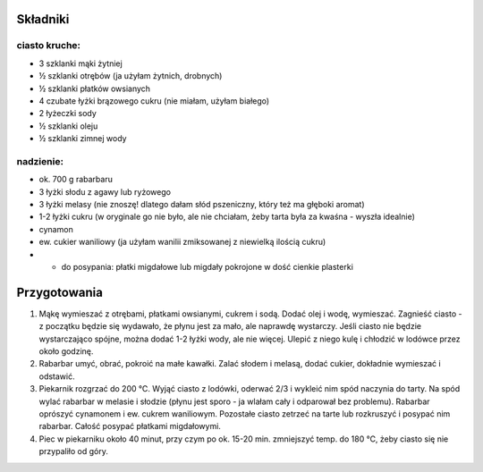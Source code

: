 Składniki
=======================
ciasto kruche:
-------------------
* 3 szklanki mąki żytniej
* ½ szklanki otrębów (ja użyłam żytnich, drobnych)
* ½ szklanki płatków owsianych
* 4 czubate łyżki brązowego cukru (nie miałam, użyłam białego)
* 2 łyżeczki sody
* ½ szklanki oleju
* ½ szklanki zimnej wody

nadzienie:
-------------------
* ok. 700 g rabarbaru
* 3 łyżki słodu z agawy lub ryżowego
* 3 łyżki melasy (nie znoszę! dlatego dałam słód pszeniczny, który też ma głęboki aromat)
* 1-2 łyżki cukru (w oryginale go nie było, ale nie chciałam, żeby tarta była za kwaśna - wyszła idealnie)
* cynamon
* ew. cukier waniliowy (ja użyłam wanilii zmiksowanej z niewielką ilością cukru)
* + do posypania: płatki migdałowe lub migdały pokrojone w dość cienkie plasterki

Przygotowania
===================
1. Mąkę wymieszać z otrębami, płatkami owsianymi, cukrem i sodą. Dodać olej i
   wodę, wymieszać. Zagnieść ciasto - z początku będzie się wydawało, że płynu
   jest za mało, ale naprawdę wystarczy. Jeśli ciasto nie będzie wystarczająco
   spójne, można dodać 1-2 łyżki wody, ale nie więcej. Ulepić z niego kulę i
   chłodzić w lodówce przez około godzinę.

2. Rabarbar umyć, obrać, pokroić na małe kawałki. Zalać słodem i melasą, dodać
   cukier, dokładnie wymieszać i odstawić.

3. Piekarnik rozgrzać do 200 ℃. Wyjąć ciasto z lodówki, oderwać 2/3 i wykleić
   nim spód naczynia do tarty. Na spód wylać rabarbar w melasie i słodzie
   (płynu jest sporo - ja wlałam cały i odparował bez problemu). Rabarbar
   oprószyć cynamonem i ew. cukrem waniliowym. Pozostałe ciasto zetrzeć na
   tarte lub rozkruszyć i posypać nim rabarbar. Całość posypać płatkami
   migdałowymi.

4. Piec w piekarniku około 40 minut, przy czym po ok. 15-20 min. zmniejszyć
   temp. do 180 ℃, żeby ciasto się nie przypaliło od góry.

